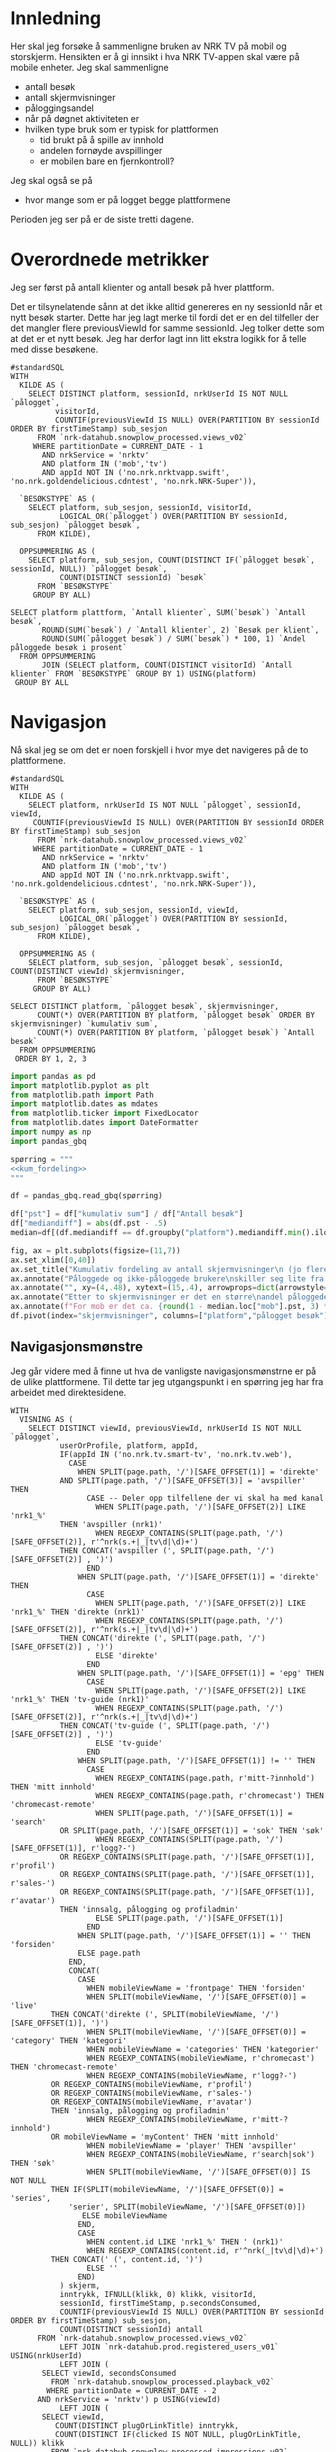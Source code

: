 #+STARTUP: fold
#+EXPORT_FILE_NAME: readme.org
#+OPTIONS: date: nil
#+OPTIONS: author: nil
#+OPTIONS: title: NRK TV på mobil og storskjerm - hånd i hånd
#+PROPERTY: header-args:python :session *Python* :tangle kode.py :comments both :eval never-export :exports both :results silent
#+PROPERTY: header-args:bigquery :eval never-export :exports both :tangle mobil_og_storskjerm.sql :results table

#+begin_src emacs-lisp :exports results :results none
  ;; Dette gjør om bigquery-blokker til sql-blokker (for å få fargelegging på teksten)
  ;; og fjerner results-nøkkelordet (som gjemmer resultatene på github)
  (defun bytt-bigquery-til-sql (s backend info)
    (replace-regexp-in-string "bigquery" "sql" s))

  (defun fjern-resultatmerke (s backend info)
    (replace-regexp-in-string "#\\+results:[ ]+" "" s))

  (defun tusenskille-og-komma (s backend info)
    (let ((num (number-to-string s)))
      (string-match "\\([0-9]+\\)\\.\\([0-9]+\\)" num)
      (let ((hel (match-string 1 num))
  	  (dec (if (string= (match-string 2 num) ".0") "" (match-string 2 num))))
        (while (string-match "\\([0-9]+\\)\\([0-9][0-9][0-9].*\\)" hel)
  	(setq hel (concat
  		   (match-string 1 hel) " "
  		   (match-string 2 hel))))
        (concat hel "," dec))))

  (add-to-list 'org-export-filter-src-block-functions
      	     'bytt-bigquery-til-sql)
  (add-to-list 'org-export-filter-body-functions
      	     'fjern-resultatmerke)
  (add-to-list 'org-export-filter-table-functions
     	     'tusenskille-og-komma)

#+end_src

* Innledning
Her skal jeg forsøke å sammenligne bruken av NRK TV på mobil og storskjerm. Hensikten er å gi innsikt i hva NRK TV-appen skal være på mobile enheter. Jeg skal sammenligne
- antall besøk
- antall skjermvisninger
- påloggingsandel
- når på døgnet aktiviteten er
- hvilken type bruk som er typisk for plattformen
  - tid brukt på å spille av innhold
  - andelen fornøyde avspillinger
  - er mobilen bare en fjernkontroll?


Jeg skal også se på
- hvor mange som er på logget begge plattformene


Perioden jeg ser på er de siste tretti dagene.

* Overordnede metrikker
Jeg ser først på antall klienter og antall besøk på hver plattform.

Det er tilsynelatende sånn at det ikke alltid genereres en ny sessionId når et nytt besøk starter. Dette har jeg lagt merke til fordi det er en del tilfeller der det mangler flere previousViewId for samme sessionId. Jeg tolker dette som at det er et nytt besøk. Jeg har derfor lagt inn litt ekstra logikk for å telle med disse besøkene.
#+begin_src bigquery
  #standardSQL
  WITH
    KILDE AS (
      SELECT DISTINCT platform, sessionId, nrkUserId IS NOT NULL `pålogget`,
  		    visitorId,
  		    COUNTIF(previousViewId IS NULL) OVER(PARTITION BY sessionId ORDER BY firstTimeStamp) sub_sesjon
        FROM `nrk-datahub.snowplow_processed.views_v02`
       WHERE partitionDate = CURRENT_DATE - 1
         AND nrkService = 'nrktv'
         AND platform IN ('mob','tv')
         AND appId NOT IN ('no.nrk.nrktvapp.swift', 'no.nrk.goldendelicious.cdntest', 'no.nrk.NRK-Super')),

    `BESØKSTYPE` AS (  
      SELECT platform, sub_sesjon, sessionId, visitorId,
             LOGICAL_OR(`pålogget`) OVER(PARTITION BY sessionId, sub_sesjon) `pålogget besøk`,
        FROM KILDE),

    OPPSUMMERING AS (
      SELECT platform, sub_sesjon, COUNT(DISTINCT IF(`pålogget besøk`, sessionId, NULL)) `pålogget besøk`,
             COUNT(DISTINCT sessionId) `besøk`
        FROM `BESØKSTYPE`
       GROUP BY ALL)

  SELECT platform plattform, `Antall klienter`, SUM(`besøk`) `Antall besøk`,
         ROUND(SUM(`besøk`) / `Antall klienter`, 2) `Besøk per klient`,
         ROUND(SUM(`pålogget besøk`) / SUM(`besøk`) * 100, 1) `Andel påloggede besøk i prosent`
    FROM OPPSUMMERING
         JOIN (SELECT platform, COUNT(DISTINCT visitorId) `Antall klienter` FROM `BESØKSTYPE` GROUP BY 1) USING(platform)
   GROUP BY ALL
#+end_src

#+RESULTS:
| platform | Antall klienter | Antall besøk | Besøk per klient | Andel påloggede besøk i prosent |
|----------+-----------------+--------------+------------------+---------------------------------|
| tv       |          423761 |       694399 |             1.64 |                            60.0 |
| mob      |          185320 |       293798 |             1.59 |                            65.6 |

* Navigasjon
Nå skal jeg se om det er noen forskjell i hvor mye det navigeres på de to plattformene.

#+name: kum_fordeling
#+begin_src bigquery
  #standardSQL
  WITH
    KILDE AS (
      SELECT platform, nrkUserId IS NOT NULL `pålogget`, sessionId, viewId,
  	   COUNTIF(previousViewId IS NULL) OVER(PARTITION BY sessionId ORDER BY firstTimeStamp) sub_sesjon
        FROM `nrk-datahub.snowplow_processed.views_v02`
       WHERE partitionDate = CURRENT_DATE - 1
         AND nrkService = 'nrktv'
         AND platform IN ('mob','tv')
         AND appId NOT IN ('no.nrk.nrktvapp.swift', 'no.nrk.goldendelicious.cdntest', 'no.nrk.NRK-Super')),

    `BESØKSTYPE` AS (  
      SELECT platform, sub_sesjon, sessionId, viewId,
             LOGICAL_OR(`pålogget`) OVER(PARTITION BY sessionId, sub_sesjon) `pålogget besøk`,
        FROM KILDE),

    OPPSUMMERING AS (
      SELECT platform, sub_sesjon, `pålogget besøk`, sessionId, COUNT(DISTINCT viewId) skjermvisninger,
        FROM `BESØKSTYPE`
       GROUP BY ALL)
      
  SELECT DISTINCT platform, `pålogget besøk`, skjermvisninger,
  		COUNT(*) OVER(PARTITION BY platform, `pålogget besøk` ORDER BY skjermvisninger) `kumulativ sum`,
  		COUNT(*) OVER(PARTITION BY platform, `pålogget besøk`) `Antall besøk`
    FROM OPPSUMMERING
   ORDER BY 1, 2, 3
#+end_src

#+begin_src python
  import pandas as pd
  import matplotlib.pyplot as plt
  from matplotlib.path import Path
  import matplotlib.dates as mdates
  from matplotlib.ticker import FixedLocator
  from matplotlib.dates import DateFormatter
  import numpy as np
  import pandas_gbq
#+end_src

#+begin_src python :noweb yes
  spørring = """
  <<kum_fordeling>>
  """

  df = pandas_gbq.read_gbq(spørring)
#+end_src

#+begin_src python
  df["pst"] = df["kumulativ sum"] / df["Antall besøk"]
  df["mediandiff"] = abs(df.pst - .5)
  median=df[(df.mediandiff == df.groupby("platform").mediandiff.min().iloc[0]) | (df.mediandiff == df.groupby("platform").mediandiff.min().iloc[1])][["platform","skjermvisninger","pst"]].set_index("platform")
#+end_src

#+begin_src python :results graphics file output :file figurer/navigasjonslengde.png
  fig, ax = plt.subplots(figsize=(11,7))
  ax.set_xlim([0,40])
  ax.set_title("Kumulativ fordeling av antall skjermvisninger\n (jo flere skjermvisninger, dess mer tid brukt på navigasjon)")
  ax.annotate("Påloggede og ikke-påloggede brukere\nskiller seg lite fra hverandre innad\ni plattformen fom. fire skjermvisninger", xy=(4,.4), xytext=(15,.4), arrowprops=dict(arrowstyle="->", facecolor="black"), va="bottom", ha="left")
  ax.annotate("", xy=(4,.48), xytext=(15,.4), arrowprops=dict(arrowstyle="->", facecolor="black"))
  ax.annotate("Etter to skjermvisninger er det en større\nandel påloggede enn ikke-påloggede.", xy=(2,.26), xytext=(10,.26), arrowprops=dict(arrowstyle="->", facecolor="black"))
  ax.annotate(f"For mob er det ca. {round(1 - median.loc["mob"].pst, 3) * 100} % som har {int(median.loc["mob"].skjermvisninger)} eller flere skjermvisninger,\nmens det på tv er ca. {round(1 - median.loc["tv"].pst, 3) * 100} % som har {int(median.loc["tv"].skjermvisninger)} eller flere skjermvisninger.\nDet betyr at det navigeres litt mer på mobil enn på tv.", xy=(median.loc["mob"].skjermvisninger, median.loc["mob"].pst), xytext=(10,.6), arrowprops=dict(arrowstyle="->", facecolor="black"))
  df.pivot(index="skjermvisninger", columns=["platform","pålogget besøk"], values="pst").plot(ax=ax, marker="o")
#+end_src

#+RESULTS:
[[file:figurer/navigasjonslengde.png]]

** Navigasjonsmønstre
Jeg går videre med å finne ut hva de vanligste navigasjonsmønstrne er på de ulike plattformene. Til dette tar jeg utgangspunkt i en spørring jeg har fra arbeidet med direktesidene.

#+name: navigasjon
#+begin_src bigquery
  WITH
    VISNING AS (
      SELECT DISTINCT viewId, previousViewId, nrkUserId IS NOT NULL `pålogget`,
             userOrProfile, platform, appId,
             IF(appId IN ('no.nrk.tv.smart-tv', 'no.nrk.tv.web'),
               CASE
                 WHEN SPLIT(page.path, '/')[SAFE_OFFSET(1)] = 'direkte'
  	         AND SPLIT(page.path, '/')[SAFE_OFFSET(3)] = 'avspiller' THEN 
                   CASE -- Deler opp tilfellene der vi skal ha med kanal
                     WHEN SPLIT(page.path, '/')[SAFE_OFFSET(2)] LIKE 'nrk1_%'
  		     THEN 'avspiller (nrk1)'
                     WHEN REGEXP_CONTAINS(SPLIT(page.path, '/')[SAFE_OFFSET(2)], r'^nrk(s.+|_|tv\d|\d)+')
  		     THEN CONCAT('avspiller (', SPLIT(page.path, '/')[SAFE_OFFSET(2)] , ')')
                   END
                 WHEN SPLIT(page.path, '/')[SAFE_OFFSET(1)] = 'direkte' THEN 
                   CASE
                     WHEN SPLIT(page.path, '/')[SAFE_OFFSET(2)] LIKE 'nrk1_%' THEN 'direkte (nrk1)'
                     WHEN REGEXP_CONTAINS(SPLIT(page.path, '/')[SAFE_OFFSET(2)], r'^nrk(s.+|_|tv\d|\d)+')
  		     THEN CONCAT('direkte (', SPLIT(page.path, '/')[SAFE_OFFSET(2)] , ')')
                     ELSE 'direkte'
                   END
                 WHEN SPLIT(page.path, '/')[SAFE_OFFSET(1)] = 'epg' THEN 
                   CASE
                     WHEN SPLIT(page.path, '/')[SAFE_OFFSET(2)] LIKE 'nrk1_%' THEN 'tv-guide (nrk1)'
                     WHEN REGEXP_CONTAINS(SPLIT(page.path, '/')[SAFE_OFFSET(2)], r'^nrk(s.+|_|tv\d|\d)+')
  		     THEN CONCAT('tv-guide (', SPLIT(page.path, '/')[SAFE_OFFSET(2)] , ')')
                     ELSE 'tv-guide'
                   END
                 WHEN SPLIT(page.path, '/')[SAFE_OFFSET(1)] != '' THEN 
                   CASE
                     WHEN REGEXP_CONTAINS(page.path, r'mitt-?innhold') THEN 'mitt innhold'
                     WHEN REGEXP_CONTAINS(page.path, r'chromecast') THEN 'chromecast-remote'
                     WHEN SPLIT(page.path, '/')[SAFE_OFFSET(1)] = 'search'
  		     OR SPLIT(page.path, '/')[SAFE_OFFSET(1)] = 'sok' THEN 'søk'
                     WHEN REGEXP_CONTAINS(SPLIT(page.path, '/')[SAFE_OFFSET(1)], r'logg?-')
  		     OR REGEXP_CONTAINS(SPLIT(page.path, '/')[SAFE_OFFSET(1)], r'profil')
  		     OR REGEXP_CONTAINS(SPLIT(page.path, '/')[SAFE_OFFSET(1)], r'sales-')
  		     OR REGEXP_CONTAINS(SPLIT(page.path, '/')[SAFE_OFFSET(1)], r'avatar')
  		     THEN 'innsalg, pålogging og profiladmin'
                     ELSE SPLIT(page.path, '/')[SAFE_OFFSET(1)]
                   END
                 WHEN SPLIT(page.path, '/')[SAFE_OFFSET(1)] = '' THEN 'forsiden'
                 ELSE page.path
               END,
               CONCAT(
                 CASE
                   WHEN mobileViewName = 'frontpage' THEN 'forsiden'
                   WHEN SPLIT(mobileViewName, '/')[SAFE_OFFSET(0)] = 'live'
  		   THEN CONCAT('direkte (', SPLIT(mobileViewName, '/')[SAFE_OFFSET(1)], ')')
                   WHEN SPLIT(mobileViewName, '/')[SAFE_OFFSET(0)] = 'category' THEN 'kategori'
                   WHEN mobileViewName = 'categories' THEN 'kategorier'
                   WHEN REGEXP_CONTAINS(mobileViewName, r'chromecast') THEN 'chromecast-remote'
                   WHEN REGEXP_CONTAINS(mobileViewName, r'logg?-')
  		   OR REGEXP_CONTAINS(mobileViewName, r'profil')
  		   OR REGEXP_CONTAINS(mobileViewName, r'sales-')
  		   OR REGEXP_CONTAINS(mobileViewName, r'avatar')
  		   THEN 'innsalg, pålogging og profiladmin'
                   WHEN REGEXP_CONTAINS(mobileViewName, r'mitt-?innhold')
  		   OR mobileViewName = 'myContent' THEN 'mitt innhold'
                   WHEN mobileViewName = 'player' THEN 'avspiller'
                   WHEN REGEXP_CONTAINS(mobileViewName, r'search|sok') THEN 'søk'
                   WHEN SPLIT(mobileViewName, '/')[SAFE_OFFSET(0)] IS NOT NULL
  		   THEN IF(SPLIT(mobileViewName, '/')[SAFE_OFFSET(0)] = 'series',
  			   'serier', SPLIT(mobileViewName, '/')[SAFE_OFFSET(0)])
                  ELSE mobileViewName
                 END,
                 CASE
                   WHEN content.id LIKE 'nrk1_%' THEN ' (nrk1)'
                   WHEN REGEXP_CONTAINS(content.id, r'^nrk(_|tv\d|\d)+')
  		   THEN CONCAT(' (', content.id, ')')
                   ELSE ''
                 END)
             ) skjerm,
             inntrykk, IFNULL(klikk, 0) klikk, visitorId,
             sessionId, firstTimeStamp, p.secondsConsumed,
             COUNTIF(previousViewId IS NULL) OVER(PARTITION BY sessionId ORDER BY firstTimeStamp) sub_sesjon,
             COUNT(DISTINCT sessionId) antall
        FROM `nrk-datahub.snowplow_processed.views_v02`
             LEFT JOIN `nrk-datahub.prod.registered_users_v01` USING(nrkUserId)
             LEFT JOIN (
  	     SELECT viewId, secondsConsumed
  	       FROM `nrk-datahub.snowplow_processed.playback_v02`
  	      WHERE partitionDate = CURRENT_DATE - 2
  		AND nrkService = 'nrktv') p USING(viewId)
             LEFT JOIN (
  	     SELECT viewId,
  		    COUNT(DISTINCT plugOrLinkTitle) inntrykk,
  		    COUNT(DISTINCT IF(clicked IS NOT NULL, plugOrLinkTitle, NULL)) klikk
  	       FROM `nrk-datahub.snowplow_processed.impressions_v02`
  	      WHERE partitionDate = CURRENT_DATE - 2
  		AND nrkService = 'nrktv' GROUP BY ALL) i USING(viewId)
       WHERE partitionDate = CURRENT_DATE - 2
         AND nrkService = 'nrktv'
         AND platform IN ('mob', 'tv')
         GROUP BY ALL),

    STIER AS (
      SELECT platform, v1.sessionId, v1.visitorId,
             TIME(TIMESTAMP_SECONDS(
  	     CAST(
  	       FLOOR(UNIX_SECONDS(firstTimeStamp) / 1200)
  	       ,* 1200 AS INT64)), 'Europe/Oslo') tidspunkt,
             userOrProfile,
  	   v1.skjerm visning1,
  	   v2.skjerm visning2,
  	   v3.skjerm visning3, 
             IF(LOGICAL_OR(`pålogget`) OVER(PARTITION BY v1.sessionId, v1.sub_sesjon),
  	      userOrProfile, 'nei') `pålogget besøk`,
             IFNULL(v1.secondsConsumed, 0) +
  	     IFNULL(v2.secondsConsumed, 0) +
  	     IFNULL(v3.secondsConsumed, 0) secondsConsumed,
  	   IFNULL(v1.inntrykk, 0) +
  	     IFNULL(v2.inntrykk, 0) +
  	     IFNULL(v3.inntrykk, 0) inntrykk,
  	   IFNULL(v1.klikk, 0) + IFNULL(v2.klikk, 0) + IFNULL(v3.klikk, 0) klikk,
        FROM VISNING v1
             LEFT JOIN (
  	     SELECT sessionId, viewId, sub_sesjon,
  		    previousViewId, skjerm, inntrykk,
  		    klikk, secondsConsumed
  	       FROM VISNING) v2 ON v1.viewId = v2.previousViewId
  		       AND v1.sub_sesjon = v2.sub_sesjon
  		       AND v1.sessionId = v2.sessionId
             LEFT JOIN (
  	     SELECT sessionId, viewId, sub_sesjon,
  		    previousViewId, skjerm, inntrykk,
  		    klikk, secondsConsumed
  	       FROM VISNING) v3 ON v2.viewId = v3.previousViewId
  		       AND v2.sub_sesjon = v3.sub_sesjon
  		       AND v2.sessionId = v3.sessionId
    ),

    AGG AS (
      SELECT platform, tidspunkt, `pålogget besøk`,
             CONCAT(visning1, ' > ', visning2, ' > ', visning3) sti,
  	   SUM(secondsConsumed) `Totalt konsum`,
  	   SUM(inntrykk) `Totalt inntrykk`,
  	   SUM(klikk) `Totalt klikk`,
  	   COUNT(*) Antall,
  	   COUNT(DISTINCT sessionId) `Besøk`,
  	   COUNT(DISTINCT visitorId) klienter
        FROM STIER	     
       WHERE visning2 IS NOT NULL
         AND visning3 IS NOT NULL
       GROUP BY ALL
    ),

    RANGERING AS (
      SELECT *,
  	   SUM(Antall) OVER(PARTITION BY platform, tidspunkt, `pålogget besøk`) `Totalt antall`,
  	   ROW_NUMBER() OVER(PARTITION BY platform, tidspunkt, `pålogget besøk`
  			     ORDER BY Antall DESC) rang
        FROM AGG
      )
    
    SELECT *
      FROM RANGERING
     WHERE rang < 6
     ORDER BY platform, tidspunkt, `pålogget besøk`, rang
#+end_src

#+begin_src python :noweb yes
  spørring = """
  <<navigasjon>>
  """

  df_nav = pandas_gbq.read_gbq(spørring)
  df_nav["tidspunkt"] = pd.to_datetime(df_nav.tidspunkt, format="%H:%M:%S")
#+end_src

Jeg ser først på hvilke stier som er vanligst og når de er vanligst.

#+begin_src python :results graphics file output :file figurer/stier_gjennom_døgnet.png
  topp_stier = df_nav[["sti", "Antall"]].groupby("sti").sum().sort_values(by="Antall", ascending=False).index[:10]
  plot_df = df_nav.loc[df_nav.sti.isin(topp_stier),["tidspunkt","sti","Antall"]].groupby(["tidspunkt","sti"]).sum("Antall").reset_index()
  ax,_ = tidsplot(plot_df)
  ax.set_title("Topp ti vanligste navigasjonsstier gjennom døgnet")
#+end_src


*************** TODO Dykke dypere i avspiller-stier
*************** END

#+begin_src python :results graphics file output :file figurer/plattform_og_pålogging_gjennom_døgnet.png
  plot_df = df_nav[["tidspunkt","platform","pålogget besøk","Antall"]].groupby(["tidspunkt","platform","pålogget besøk"]).sum("Antall").reset_index().pivot(index="tidspunkt",columns=["platform","pålogget besøk"],values="Antall")
  fig,ax=plt.subplots(figsize=(11,9))
  for k in pdf.columns:
      ax.plot(pdf.index,pdf[k], label=k)

  ax.legend()
#+end_src
#+begin_src python
  fig, (ax, ax2) = plt.subplots(2, 1)
  ax.set_title('click on point to plot time series')
  line, = ax.plot(xs, ys, 'o', picker=True, pickradius=5)

  browser = PointBrowser()

  fig.canvas.mpl_connect('pick_event', browser.on_pick)
  fig.canvas.mpl_connect('key_press_event', browser.on_press)

  plt.show()
#+end_src
* Aktivitetsmønster
Det neste jeg skal undersøke er aktivitet i løpet av døgnet.

#+name: tidspunkt
#+begin_src bigquery
    #standardSQL
  SELECT platform,
         TIME(EXTRACT(HOUR FROM TIME(timeFrame, 'Europe/Oslo')),
  	    CAST(20 * FLOOR(
  	         EXTRACT(MINUTE FROM TIME(timeFrame, 'Europe/Oslo')) / 20) AS INT64),
  	    0) tidspunkt,
         HLL_COUNT.MERGE(visitorsSketch) klienter
    FROM `nrk-datahub.snowplow_aggregate.views_5min_v01`
   WHERE partitionDate = CURRENT_DATE - 1
     AND nrkService = 'nrktv'
     AND platform IN ('mob','tv')
   GROUP BY ALL
   ORDER BY 1, 2
#+end_src

#+begin_src python :noweb yes
  spørring = """
  <<tidspunkt>>
  """

  df_tp = pandas_gbq.read_gbq(spørring)
  df_tp["tidspunkt"] = pd.to_datetime(df_tp.tidspunkt, format="%H:%M:%S")
  df_tp["andel_klienter"] = (df_tp.set_index("platform")["klienter"] /
                             df_tp.groupby("platform")["klienter"].sum()).values
#+end_src

#+begin_src python
  def tidsplot(df, verdier):      
      fig, ax = plt.subplots(figsize=(11,7))
      ax.xaxis.set_major_locator(mdates.HourLocator(range(0, 24, 3)))
      ax.xaxis.set_minor_locator(mdates.MinuteLocator(range(0, 60, 20)))
      ax.xaxis.set_major_formatter(DateFormatter("%H:%M"))
      plot_df = df.pivot(index="tidspunkt",
                         columns="platform",
                         values=verdier)
      ax.plot(plot_df.index, plot_df.mob, label="mob")
      ax.plot(plot_df.index, plot_df.tv, label="tv")
      ax.legend()
      return (plot_df, ax)
#+end_src

#+RESULTS:
: None

#+begin_src python :results graphics file output :file figurer/tidspunkt.png
  pil = dict(arrowstyle="->", facecolor="black")
  plot_df, ax = tidsplot(df_tp, "klienter")
  ax.set_title("Antall klienter gjennom døgnet i 20 minutters intervaller")
  ax.annotate(f"Mellom kl. {plot_df[plot_df.mob>plot_df.tv].index.min().strftime("%H:%M")} og kl. {plot_df[plot_df.mob>plot_df.tv].index.max().strftime("%H:%M")}\ner det flere besøk fra mob-klienter\nenn tv-klienter.",
              xy=(plot_df[plot_df.mob>plot_df.tv].index.min(),plot_df.loc[plot_df[plot_df.mob>plot_df.tv].index.min()].mob),
              xytext=(pd.to_datetime("01:00", format="%H:%M"), 30000), arrowprops=pil)
#+end_src

#+RESULTS:
[[file:figurer/tidspunkt.png]]

#+begin_src python :results graphics file output :file figurer/tidspunkt_andeler.png
  ax = tidsplot(df_tp, "andel_klienter")
  ax.set_title("Fordeling av klienter gjennom døgnet i 20 minutters intervaller")
#+end_src

#+RESULTS:
[[file:figurer/tidspunkt_andeler.png]]

* Mobilen som fjernkontroll
Er NRK TV på mobilen bare et verktøy for å spille av innhold på storskjerm? Fungerer egentlig mobilen bare som en fjernkontroll for NRK TV? La meg finne det ut. Denne spørringen gir tall for de siste syv dagene.

#+begin_src bigquery
  #standardSQL
  WITH
    GRUNNLAG AS (
      SELECT sessionId, visitorId,
             CASE
               WHEN mobileViewName = 'chromecastRemote' THEN 'cast'
               WHEN avspilling THEN 'avspilling'
             END type
        FROM `nrk-datahub.snowplow_processed.views_v02`
             LEFT JOIN (SELECT viewId, true avspilling
                          FROM `nrk-datahub.snowplow_processed.playback_v02`
                         WHERE partitionDate >= CURRENT_DATE - 7
                           AND nrkService = 'nrktv') USING(viewId)
       WHERE partitionDate >= CURRENT_DATE - 7
         AND nrkService = 'nrktv'),

    METRIKKER1 AS (
      SELECT 1 nr, 'besøk' benevning,
  	   COUNT(DISTINCT sessionId) Antall,
  	   COUNT(DISTINCT IF(type = 'cast', sessionId, NULL)) casting,
  	   COUNT(DISTINCT IF(type = 'avspilling', sessionId, NULL)) avspilling, 
        FROM GRUNNLAG
       UNION ALL
      SELECT 2, 'klienter',
  	   COUNT(DISTINCT visitorId),
  	   COUNT(DISTINCT IF(type = 'cast', visitorId, NULL)),
  	   COUNT(DISTINCT IF(type = 'avspilling', visitorId, NULL))
        FROM GRUNNLAG
       UNION ALL
      SELECT 3, 'besøk / klienter',
  	   COUNT(DISTINCT sessionId) / COUNT(DISTINCT visitorId),
  	   COUNT(DISTINCT IF(type = 'cast', sessionId, NULL)) /
  	     COUNT(DISTINCT IF(type = 'cast', visitorId, NULL)),
  	   COUNT(DISTINCT IF(type = 'avspilling', sessionId, NULL)) /
  	     COUNT(DISTINCT IF(type = 'avspilling', visitorId, NULL))
        FROM GRUNNLAG)

    SELECT benevning, ROUND(Antall, 2) Antall,
           ROUND(casting, 2) casting,
           ROUND(avspilling, 2) avspilling,
           ROUND(casting / Antall * 100, 2) `Andel casting %`,
           ROUND(avspilling / Antall * 100, 1) `Andel avspilling %`
      FROM METRIKKER1
     ORDER BY nr
#+end_src

#+RESULTS:
| benevning        |     Antall |  casting | avspilling | Andel casting | Andel avspilling |
|------------------+------------+----------+------------+---------------+------------------|
| besøk            | 10262374.0 | 178773.0 |  6716330.0 |          1.74 |             65.4 |
| klienter         |  3044847.0 |  58342.0 |  1930851.0 |          1.92 |             63.4 |
| besøk / klienter |       3.37 |     3.06 |       3.48 |         90.92 |            103.2 |

I løpet av en syvdagers periode er det kun 1,7 % av besøkene som caster, og 1,9 % av klientene brukes til casting avfærre besøk per klient som går til casting enn totalt antall besøk per klient
* Appendix
I løpet av arbeidet har jeg følt behov for å sortere datane i rekkefølgen av etterfølgende viewId-er. Til dette har jeg brukt en rekursiv spørring.
#+begin_src bigquery
  WITH RECURSIVE
    EKSEMPELDATA AS (
      -- SELECT DISTINCT view.id visning, view.previousId forrige_visning
      --   FROM `nrk-datahub.snowplow_processed.events_v03`
      -- WHERE partitionDate = CURRENT_DATE - 2
      --   AND nrkService = 'nrktv'
      --   AND session.id = '000001c6-8b17-4465-abf7-8fccede1a2f5'
      --   AND view.previousId IS NOT NULL
      SELECT viewId visning, previousViewId forrige_visning, mobileViewName,
        FROM `nrk-datahub.snowplow_processed.views_v02`
       WHERE partitionDate = CURRENT_DATE - 2
         AND sessionId IN ('e338d8a9-8609-446a-88b7-62102a448c6c', '000001c6-8b17-4465-abf7-8fccede1a2f5')
         AND nrkService = 'nrktv'
    ),

    VISNINGER AS (
      (SELECT visning visningsid, 1 visningsnummer, mobileViewName FROM EKSEMPELDATA WHERE forrige_visning = '69B376A7-D292-402A-8734-190A409D2EF4')
      UNION ALL
      (SELECT visning, visningsnummer + 1 visningsnummer, e.mobileViewName
         FROM VISNINGER v
              JOIN EKSEMPELDATA e ON (v.visningsid = e.forrige_visning))
    )

  SELECT *
    FROM VISNINGER
   ORDER BY 2
#+end_src
